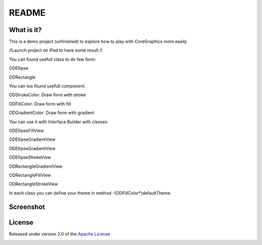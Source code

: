 ========
 README
========

What is it?
===========

This is a demo project (unfinished) to explore how to play with CoreGraphics more easily

/!\ Launch project on iPad to have some result /!\

You can found usefull class to do few form:

ODEllipse

ODRectangle

You can too found usefull component:

ODStrokeColor: Draw form with stroke

ODFillColor: Draw form with fill

ODGradientColor: Draw form with gradient

You can use it with Interface Builder with classes:

ODEllipseFillView

ODEllipseGradientView

ODEllipseGradientView

ODEllipseStrokeView

ODRectangleGradientView

ODRectangleFillView

ODRectangleStrokeView

In each class you can define your theme in method -(ODFillColor*)defaultTheme.

Screenshot
=======
.. image:: https://raw.github.com/odemolliens/ODCoreGraphics/master/screen.png


License
=======

Released under version 2.0 of the `Apache License <http://www.apache.org/licenses/LICENSE-2.0>`_


.. image:: https://d2weczhvl823v0.cloudfront.net/odemolliens/odcoregraphics/trend.png
   :alt: Bitdeli badge
   :target: https://bitdeli.com/free

